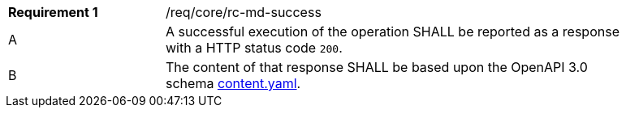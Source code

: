 [width="90%",cols="2,6a"]
|===
|*Requirement {counter:req-id}* |/req/core/rc-md-success 
^|A |A successful execution of the operation SHALL be reported as a response with a HTTP status code `200`.
^|B |The content of that response SHALL be based upon the OpenAPI 3.0 schema link:https://raw.githubusercontent.com/opengeospatial/WFS_FES/master/core/openapi/schemas/content.yaml[content.yaml].
|===
